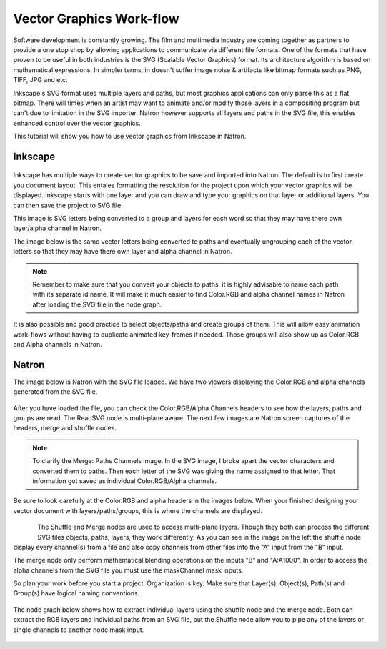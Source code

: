 .. for help on writing/extending this file, see the reStructuredText cheatsheet
   http://github.com/ralsina/rst-cheatsheet/raw/master/rst-cheatsheet.pdf
   
Vector Graphics Work-flow
=========================

.. figure:: _images/svgworkflow_01.png
  
Software development is constantly growing. The film and multimedia industry are coming together as partners to provide a one stop shop by allowing applications to communicate via different file formats. One of the formats that have proven to be useful in both industries is the SVG (Scalable Vector Graphics) format. Its architecture algorithm is based on mathematical expressions. In simpler terms, in doesn't suffer image noise & artifacts like bitmap formats such as PNG, TIFF, JPG and etc.

Inkscape's SVG format uses multiple layers and paths, but most graphics applications can only parse this as a flat bitmap. There will times when an artist may want to animate and/or modify those layers in a compositing program but can't due to limitation in the SVG importer. Natron however supports all layers and paths in the SVG file, this enables enhanced control over the vector graphics.

This tutorial will show you how to use vector graphics from Inkscape in Natron.

Inkscape
~~~~~~~~

.. figure:: _images/svgworkflow_02.png

Inkscape has multiple ways to create vector graphics to be save and imported into Natron. The default is to first create you document layout. This entales formatting the resolution for the project upon which your vector graphics will be displayed. Inkscape starts with one layer and you can draw and type your graphics on that layer or additional layers. You can then save the project to SVG file. 

This image is SVG letters being converted to a group and layers for each word so that they may have there own layer/alpha channel in Natron.

The image below is the same vector letters being converted to paths and eventually ungrouping each of the vector letters so that they may have there own layer and alpha channel in Natron.

.. figure:: _images/svgworkflow_03.png

.. note:: Remember to make sure that you convert your objects to paths, it is highly advisable to name each path with its separate id name. It will make it much easier to find Color.RGB and alpha channel names in Natron after loading the SVG file in the node graph.

It is also possible and good practice to select objects/paths and create groups of them. This will allow easy animation work-flows without having to duplicate animated key-frames if needed. Those groups will also show up as Color.RGB and Alpha channels in Natron.

Natron
~~~~~~

The image below is Natron with the SVG file loaded. We have two viewers displaying the Color.RGB and alpha channels generated from the SVG file.

.. figure:: _images/svgworkflow_04.png

After you have loaded the file, you can check the Color.RGB/Alpha Channels headers to see how the layers, paths and groups are read. The ReadSVG node is multi-plane aware. The next few images are Natron screen captures of the headers, merge and shuffle nodes.

.. figure:: _images/svgworkflow_05.png
   :alt: Merge Node Channels

.. figure:: _images/svgworkflow_06.png
   :alt: Merge Paths Channels


.. note:: To clarify the Merge: Paths Channels image. In the SVG image, I broke apart the vector characters and converted them to paths. Then each letter of the SVG was giving the name assigned to that letter. That information got saved as individual Color.RGB/Alpha channels.

Be sure to look carefully at the Color.RGB and alpha headers in the images below. When your finished designing your vector document with layers/paths/groups, this is where the channels are displayed.

.. figure:: _images/svgworkflow_07.png

.. figure:: _images/svgworkflow_08.png
   :align: left

The Shuffle and Merge nodes are used to access multi-plane layers. Though they both can process the different SVG files objects, paths, layers, they work differently. As you can see in the image on the left the shuffle node display every channel(s) from a file and also copy channels from other files into the "A" input from the "B" input. 

The merge node only perform mathematical blending operations on the inputs "B" and "A:A1000". In order to access the alpha channels from the SVG file you must use the maskChannel mask inputs.

So plan your work before you start a project. Organization is key. Make sure that Layer(s), Object(s), Path(s) and Group(s) have logical naming conventions.

.. figure:: _images/svgworkflow_09.png

The node graph below shows how to extract individual layers using the shuffle node and the merge node. Both can extract the RGB layers and individual paths from an SVG file, but the Shuffle node allow you to pipe any of the layers or single channels to another node mask input.

.. figure:: _images/svgworkflow_10.png

